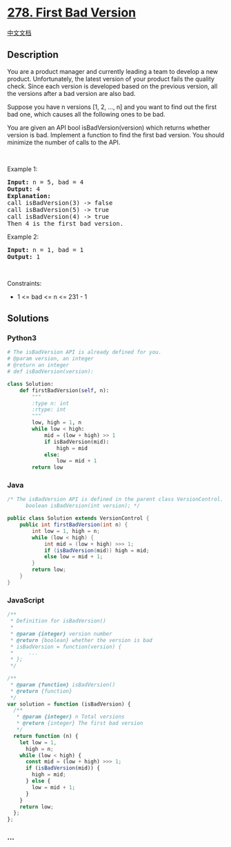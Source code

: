* [[https://leetcode.com/problems/first-bad-version][278. First Bad
Version]]
  :PROPERTIES:
  :CUSTOM_ID: first-bad-version
  :END:
[[./solution/0200-0299/0278.First Bad Version/README.org][中文文档]]

** Description
   :PROPERTIES:
   :CUSTOM_ID: description
   :END:

#+begin_html
  <p>
#+end_html

You are a product manager and currently leading a team to develop a new
product. Unfortunately, the latest version of your product fails the
quality check. Since each version is developed based on the previous
version, all the versions after a bad version are also bad.

#+begin_html
  </p>
#+end_html

#+begin_html
  <p>
#+end_html

Suppose you have n versions [1, 2, ..., n] and you want to find out the
first bad one, which causes all the following ones to be bad.

#+begin_html
  </p>
#+end_html

#+begin_html
  <p>
#+end_html

You are given an API bool isBadVersion(version) which returns whether
version is bad. Implement a function to find the first bad version. You
should minimize the number of calls to the API.

#+begin_html
  </p>
#+end_html

#+begin_html
  <p>
#+end_html

 

#+begin_html
  </p>
#+end_html

#+begin_html
  <p>
#+end_html

Example 1:

#+begin_html
  </p>
#+end_html

#+begin_html
  <pre>
  <strong>Input:</strong> n = 5, bad = 4
  <strong>Output:</strong> 4
  <strong>Explanation:</strong>
  call isBadVersion(3) -&gt; false
  call isBadVersion(5)&nbsp;-&gt; true
  call isBadVersion(4)&nbsp;-&gt; true
  Then 4 is the first bad version.
  </pre>
#+end_html

#+begin_html
  <p>
#+end_html

Example 2:

#+begin_html
  </p>
#+end_html

#+begin_html
  <pre>
  <strong>Input:</strong> n = 1, bad = 1
  <strong>Output:</strong> 1
  </pre>
#+end_html

#+begin_html
  <p>
#+end_html

 

#+begin_html
  </p>
#+end_html

#+begin_html
  <p>
#+end_html

Constraints:

#+begin_html
  </p>
#+end_html

#+begin_html
  <ul>
#+end_html

#+begin_html
  <li>
#+end_html

1 <= bad <= n <= 231 - 1

#+begin_html
  </li>
#+end_html

#+begin_html
  </ul>
#+end_html

** Solutions
   :PROPERTIES:
   :CUSTOM_ID: solutions
   :END:

#+begin_html
  <!-- tabs:start -->
#+end_html

*** *Python3*
    :PROPERTIES:
    :CUSTOM_ID: python3
    :END:
#+begin_src python
  # The isBadVersion API is already defined for you.
  # @param version, an integer
  # @return an integer
  # def isBadVersion(version):

  class Solution:
      def firstBadVersion(self, n):
          """
          :type n: int
          :rtype: int
          """
          low, high = 1, n
          while low < high:
              mid = (low + high) >> 1
              if isBadVersion(mid):
                  high = mid
              else:
                  low = mid + 1
          return low
#+end_src

*** *Java*
    :PROPERTIES:
    :CUSTOM_ID: java
    :END:
#+begin_src java
  /* The isBadVersion API is defined in the parent class VersionControl.
        boolean isBadVersion(int version); */

  public class Solution extends VersionControl {
      public int firstBadVersion(int n) {
          int low = 1, high = n;
          while (low < high) {
              int mid = (low + high) >>> 1;
              if (isBadVersion(mid)) high = mid;
              else low = mid + 1;
          }
          return low;
      }
  }
#+end_src

*** *JavaScript*
    :PROPERTIES:
    :CUSTOM_ID: javascript
    :END:
#+begin_src js
  /**
   * Definition for isBadVersion()
   *
   * @param {integer} version number
   * @return {boolean} whether the version is bad
   * isBadVersion = function(version) {
   *     ...
   * };
   */

  /**
   * @param {function} isBadVersion()
   * @return {function}
   */
  var solution = function (isBadVersion) {
    /**
     * @param {integer} n Total versions
     * @return {integer} The first bad version
     */
    return function (n) {
      let low = 1,
        high = n;
      while (low < high) {
        const mid = (low + high) >>> 1;
        if (isBadVersion(mid)) {
          high = mid;
        } else {
          low = mid + 1;
        }
      }
      return low;
    };
  };
#+end_src

*** *...*
    :PROPERTIES:
    :CUSTOM_ID: section
    :END:
#+begin_example
#+end_example

#+begin_html
  <!-- tabs:end -->
#+end_html
